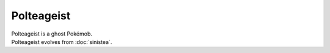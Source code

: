 .. polteageist:

Polteageist
------------

.. image:: ../../_images/pokemobs/gen_8/entity_icon/textures/polteageist.png
    :alt: Polteageist
.. image:: ../../_images/pokemobs/gen_8/entity_icon/textures/polteageists.png
    :alt: Polteageist


| Polteageist is a ghost Pokémob.
| Polteageist evolves from :doc:`sinistea`.